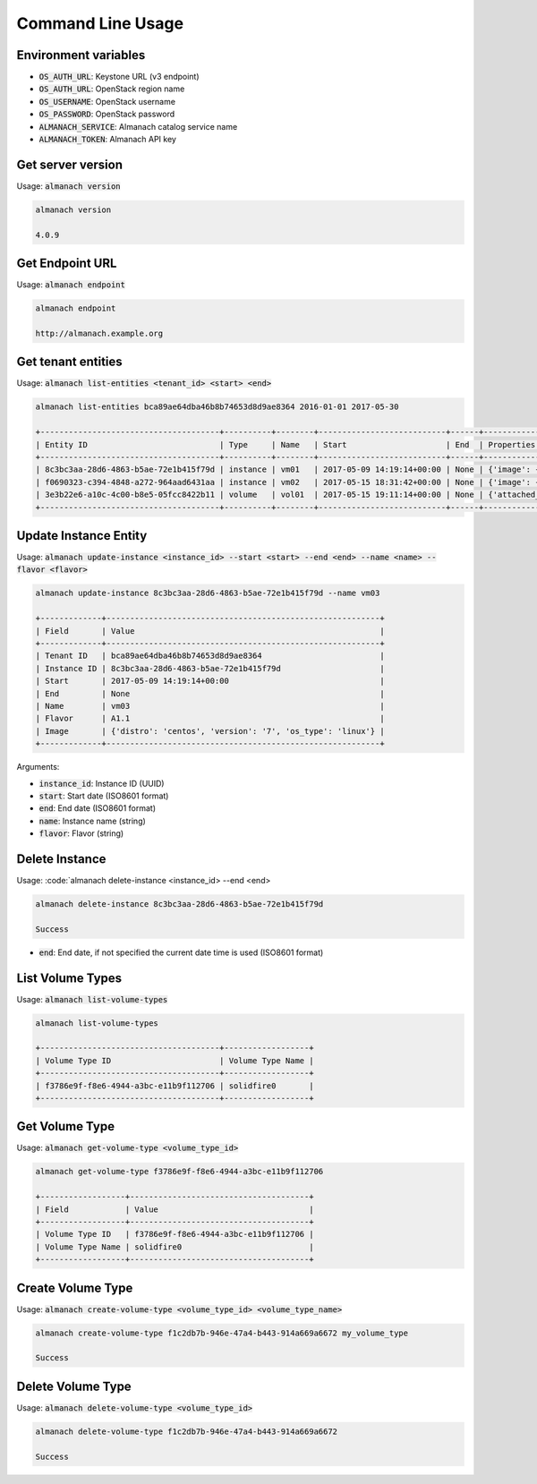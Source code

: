 Command Line Usage
==================

Environment variables
---------------------

* :code:`OS_AUTH_URL`: Keystone URL (v3 endpoint)
* :code:`OS_AUTH_URL`: OpenStack region name
* :code:`OS_USERNAME`: OpenStack username
* :code:`OS_PASSWORD`: OpenStack password
* :code:`ALMANACH_SERVICE`: Almanach catalog service name
* :code:`ALMANACH_TOKEN`: Almanach API key

Get server version
------------------

Usage: :code:`almanach version`

.. code:: bash

    almanach version

    4.0.9

Get Endpoint URL
----------------

Usage: :code:`almanach endpoint`

.. code:: bash

    almanach endpoint

    http://almanach.example.org

Get tenant entities
-------------------

Usage: :code:`almanach list-entities <tenant_id> <start> <end>`

.. code:: bash

    almanach list-entities bca89ae64dba46b8b74653d8d9ae8364 2016-01-01 2017-05-30

    +--------------------------------------+----------+--------+---------------------------+------+---------------------------------------------------------------------------------------+
    | Entity ID                            | Type     | Name   | Start                     | End  | Properties                                                                            |
    +--------------------------------------+----------+--------+---------------------------+------+---------------------------------------------------------------------------------------+
    | 8c3bc3aa-28d6-4863-b5ae-72e1b415f79d | instance | vm01   | 2017-05-09 14:19:14+00:00 | None | {'image': {'distro': 'centos', 'version': '7', 'os_type': 'linux'}, 'flavor': 'A1.1'} |
    | f0690323-c394-4848-a272-964aad6431aa | instance | vm02   | 2017-05-15 18:31:42+00:00 | None | {'image': {'distro': 'centos', 'version': '7', 'os_type': 'linux'}, 'flavor': 'A1.1'} |
    | 3e3b22e6-a10c-4c00-b8e5-05fcc8422b11 | volume   | vol01  | 2017-05-15 19:11:14+00:00 | None | {'attached_to': [], 'volume_type': 'solidfire0'}                                      |
    +--------------------------------------+----------+--------+---------------------------+------+---------------------------------------------------------------------------------------+

Update Instance Entity
----------------------

Usage: :code:`almanach update-instance <instance_id> --start <start> --end <end> --name <name> --flavor <flavor>`

.. code:: bash

    almanach update-instance 8c3bc3aa-28d6-4863-b5ae-72e1b415f79d --name vm03

    +-------------+----------------------------------------------------------+
    | Field       | Value                                                    |
    +-------------+----------------------------------------------------------+
    | Tenant ID   | bca89ae64dba46b8b74653d8d9ae8364                         |
    | Instance ID | 8c3bc3aa-28d6-4863-b5ae-72e1b415f79d                     |
    | Start       | 2017-05-09 14:19:14+00:00                                |
    | End         | None                                                     |
    | Name        | vm03                                                     |
    | Flavor      | A1.1                                                     |
    | Image       | {'distro': 'centos', 'version': '7', 'os_type': 'linux'} |
    +-------------+----------------------------------------------------------+

Arguments:

* :code:`instance_id`: Instance ID (UUID)
* :code:`start`: Start date (ISO8601 format)
* :code:`end`: End date (ISO8601 format)
* :code:`name`: Instance name (string)
* :code:`flavor`: Flavor (string)

Delete Instance
---------------

Usage: :code:`almanach delete-instance <instance_id> --end <end>

.. code:: bash

    almanach delete-instance 8c3bc3aa-28d6-4863-b5ae-72e1b415f79d

    Success

* :code:`end`: End date, if not specified the current date time is used (ISO8601 format)

List Volume Types
-----------------

Usage: :code:`almanach list-volume-types`

.. code:: bash

    almanach list-volume-types

    +--------------------------------------+------------------+
    | Volume Type ID                       | Volume Type Name |
    +--------------------------------------+------------------+
    | f3786e9f-f8e6-4944-a3bc-e11b9f112706 | solidfire0       |
    +--------------------------------------+------------------+

Get Volume Type
---------------

Usage: :code:`almanach get-volume-type <volume_type_id>`

.. code:: bash

    almanach get-volume-type f3786e9f-f8e6-4944-a3bc-e11b9f112706

    +------------------+--------------------------------------+
    | Field            | Value                                |
    +------------------+--------------------------------------+
    | Volume Type ID   | f3786e9f-f8e6-4944-a3bc-e11b9f112706 |
    | Volume Type Name | solidfire0                           |
    +------------------+--------------------------------------+

Create Volume Type
------------------

Usage: :code:`almanach create-volume-type <volume_type_id> <volume_type_name>`

.. code:: bash

    almanach create-volume-type f1c2db7b-946e-47a4-b443-914a669a6672 my_volume_type

    Success

Delete Volume Type
------------------

Usage: :code:`almanach delete-volume-type <volume_type_id>`

.. code:: bash

    almanach delete-volume-type f1c2db7b-946e-47a4-b443-914a669a6672

    Success
